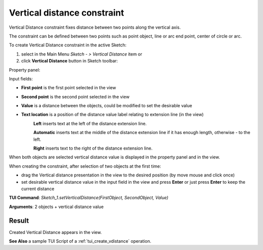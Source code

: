 
Vertical distance constraint
============================

Vertical Distance constraint fixes distance between two points along the vertical axis.

The constraint can be defined between two points such as point object, line or arc end point, center of circle or arc.

To create Vertical Distance constraint in the active Sketch:

#. select in the Main Menu *Sketch - > Vertical Distance* item  or
#. click **Vertical Distance** button in Sketch toolbar:

.. image:: images/distance_v.png
   :align: center

.. centered::
   **Vertical Distance**  button

Property panel:

.. image:: images/VerticalDistance_panel.png
   :align: center

Input fields:

- **First point** is the first point selected in the view
- **Second point** is the second point selected in the view
- **Value** is a distance between the objects, could be modified to set the desirable value
- **Text location** is a position of the distance value label relating to extension line (in the view)
   .. image:: images/location_left.png
      :align: left
   **Left** inserts text at the left of the distance extension line.

   .. image:: images/location_automatic.png
      :align: left
   **Automatic** inserts text at the middle of the distance extension line if it has enough length, otherwise - to the left.

   .. image:: images/location_right.png
      :align: left
   **Right** inserts text to the right of the distance extension line.

When both objects are selected vertical distance value is displayed in the property panel and in the view.

When creating the constraint, after selection of two objects at the first time:

- drag the Vertical distance presentation in the view to the desired position (by move mouse and click once)
- set desirable vertical distance value in the input field in the view and press **Enter** or just press **Enter** to keep the current distance

.. image:: images/VerticalDistance_field_view.png
   :align: center

.. centered::
   Vertical Distance input in the view

**TUI Command**: *Sketch_1.setVerticalDistance(FirstObject, SecondObject, Value)*

**Arguments**:  2 objects + vertical distance value

Result
""""""

Created Vertical Distance appears in the view.

.. image:: images/VerticalDistance_res.png
	   :align: center

.. centered::
   Vertical Distance created

**See Also** a sample TUI Script of a :ref:`tui_create_vdistance` operation.
